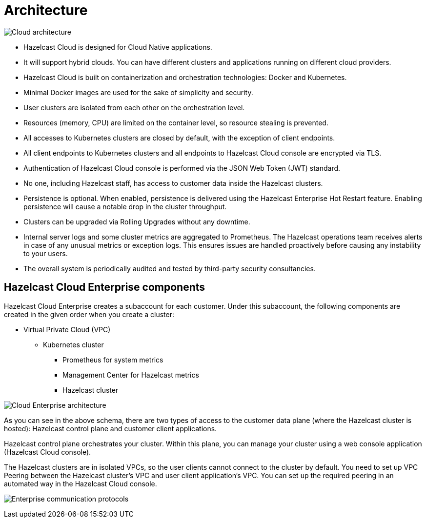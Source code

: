= Architecture

image:architecture.png[Cloud architecture]

- Hazelcast Cloud is designed for Cloud Native applications.
- It will support hybrid clouds. You can have different clusters and applications running on different cloud providers.
- Hazelcast Cloud is built on containerization and orchestration technologies: Docker and Kubernetes.
- Minimal Docker images are used for the sake of simplicity and security. 
- User clusters are isolated from each other on the orchestration level.
- Resources (memory, CPU) are limited on the container level, so resource stealing is prevented.
- All accesses to Kubernetes clusters are closed by default, with the exception of client endpoints.
- All client endpoints to Kubernetes clusters and all endpoints to Hazelcast Cloud console are encrypted via TLS.
- Authentication of Hazelcast Cloud console is performed via the JSON Web Token (JWT) standard.
- No one, including Hazelcast staff, has access to customer data inside the Hazelcast clusters.
- Persistence is optional. When enabled, persistence is delivered using the Hazelcast Enterprise Hot Restart feature. Enabling persistence will cause a notable drop in the cluster throughput.
- Clusters can be upgraded via Rolling Upgrades without any downtime.
- Internal server logs and some cluster metrics are aggregated to Prometheus. The Hazelcast operations team receives alerts in case of any unusual metrics or exception logs. This ensures issues are handled proactively before causing any instability to your users.
- The overall system is periodically audited and tested by third-party security consultancies.

== Hazelcast Cloud Enterprise components

Hazelcast Cloud Enterprise creates a subaccount for each customer. Under this subaccount, the following components are created in the given order when you create a cluster:

- Virtual Private Cloud (VPC)
  * Kubernetes cluster
    ** Prometheus for system metrics
    ** Management Center for Hazelcast metrics
    ** Hazelcast cluster

image:enterprise-architecture.png[Cloud Enterprise architecture]

As you can see in the above schema, there are two types of access to the customer data plane (where the Hazelcast cluster is hosted): Hazelcast control plane and customer client applications.

Hazelcast control plane orchestrates your cluster. Within this plane, you can manage your cluster using a web console application (Hazelcast Cloud console).

The Hazelcast clusters are in isolated VPCs, so the user clients cannot connect to the cluster by default. You need to set up VPC Peering between the Hazelcast cluster's VPC and user client application's VPC. You can set up the required peering in an automated way in the Hazelcast Cloud console.

image:enterprise-communication.png[Enterprise communication protocols]